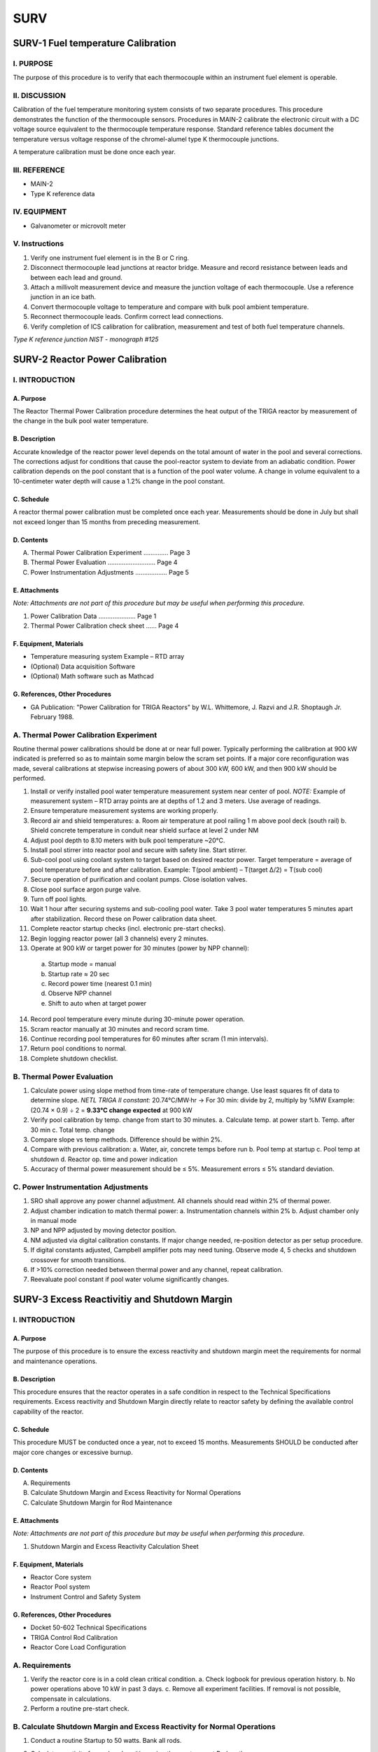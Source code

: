 ====
SURV
====

SURV-1 Fuel temperature Calibration
===================================

I. PURPOSE
----------

The purpose of this procedure is to verify that each thermocouple within an instrument fuel element is operable.

II. DISCUSSION
--------------

Calibration of the fuel temperature monitoring system consists of two separate procedures.  
This procedure demonstrates the function of the thermocouple sensors.  
Procedures in MAIN-2 calibrate the electronic circuit with a DC voltage source equivalent to the thermocouple temperature response.  
Standard reference tables document the temperature versus voltage response of the chromel-alumel type K thermocouple junctions.

A temperature calibration must be done once each year.

III. REFERENCE
--------------

- MAIN-2  
- Type K reference data

IV. EQUIPMENT
-------------

- Galvanometer or microvolt meter

V. Instructions
---------------

1. Verify one instrument fuel element is in the B or C ring.

2. Disconnect thermocouple lead junctions at reactor bridge.  
   Measure and record resistance between leads and between each lead and ground.

3. Attach a millivolt measurement device and measure the junction voltage of each thermocouple.  
   Use a reference junction in an ice bath.

4. Convert thermocouple voltage to temperature and compare with bulk pool ambient temperature.

5. Reconnect thermocouple leads. Confirm correct lead connections.

6. Verify completion of ICS calibration for calibration, measurement and test of both fuel temperature channels.

*Type K reference junction*  
*NIST - monograph #125*

SURV-2 Reactor Power Calibration
================================

I. INTRODUCTION
---------------

A. Purpose
^^^^^^^^^^

The Reactor Thermal Power Calibration procedure determines the heat output of the TRIGA reactor by measurement of the change in the bulk pool water temperature.

B. Description
^^^^^^^^^^^^^^

Accurate knowledge of the reactor power level depends on the total amount of water in the pool and several corrections.  
The corrections adjust for conditions that cause the pool-reactor system to deviate from an adiabatic condition.  
Power calibration depends on the pool constant that is a function of the pool water volume.  
A change in volume equivalent to a 10-centimeter water depth will cause a 1.2% change in the pool constant.

C. Schedule
^^^^^^^^^^^

A reactor thermal power calibration must be completed once each year.  
Measurements should be done in July but shall not exceed longer than 15 months from preceding measurement.

D. Contents
^^^^^^^^^^^

A. Thermal Power Calibration Experiment .............. Page 3  
B. Thermal Power Evaluation ........................... Page 4  
C. Power Instrumentation Adjustments .................. Page 5

E. Attachments
^^^^^^^^^^^^^^

*Note: Attachments are not part of this procedure but may be useful when performing this procedure.*

1. Power Calibration Data ..................... Page 1  
2. Thermal Power Calibration check sheet ...... Page 4

F. Equipment, Materials
^^^^^^^^^^^^^^^^^^^^^^^

- Temperature measuring system Example – RTD array  
- (Optional) Data acquisition Software  
- (Optional) Math software such as Mathcad

G. References, Other Procedures
^^^^^^^^^^^^^^^^^^^^^^^^^^^^^^^

- GA Publication: "Power Calibration for TRIGA Reactors" by W.L. Whittemore, J. Razvi and J.R. Shoptaugh Jr. February 1988.

A. Thermal Power Calibration Experiment
---------------------------------------

Routine thermal power calibrations should be done at or near full power.  
Typically performing the calibration at 900 kW indicated is preferred so as to maintain some margin below the scram set points.  
If a major core reconfiguration was made, several calibrations at stepwise increasing powers of about 300 kW, 600 kW, and then 900 kW should be performed.

1. Install or verify installed pool water temperature measurement system near center of pool.  
   *NOTE:* Example of measurement system – RTD array points are at depths of 1.2 and 3 meters. Use average of readings.

2. Ensure temperature measurement systems are working properly.

3. Record air and shield temperatures:  
   a. Room air temperature at pool railing 1 m above pool deck (south rail)  
   b. Shield concrete temperature in conduit near shield surface at level 2 under NM

4. Adjust pool depth to 8.10 meters with bulk pool temperature ~20°C.

5. Install pool stirrer into reactor pool and secure with safety line. Start stirrer.

6. Sub-cool pool using coolant system to target based on desired reactor power.  
   Target temperature = average of pool temperature before and after calibration.  
   Example: T(pool ambient) – T(target Δ/2) = T(sub cool)

7. Secure operation of purification and coolant pumps. Close isolation valves.

8. Close pool surface argon purge valve.

9. Turn off pool lights.

10. Wait 1 hour after securing systems and sub-cooling pool water.  
    Take 3 pool water temperatures 5 minutes apart after stabilization.  
    Record these on Power calibration data sheet.

11. Complete reactor startup checks (incl. electronic pre-start checks).

12. Begin logging reactor power (all 3 channels) every 2 minutes.

13. Operate at 900 kW or target power for 30 minutes (power by NPP channel):  

   a. Startup mode = manual  
   b. Startup rate ≈ 20 sec  
   c. Record power time (nearest 0.1 min)  
   d. Observe NPP channel  
   e. Shift to auto when at target power

14. Record pool temperature every minute during 30-minute power operation.

15. Scram reactor manually at 30 minutes and record scram time.

16. Continue recording pool temperatures for 60 minutes after scram (1 min intervals).

17. Return pool conditions to normal.

18. Complete shutdown checklist.

B. Thermal Power Evaluation
---------------------------

1. Calculate power using slope method from time-rate of temperature change.  
   Use least squares fit of data to determine slope.  
   *NETL TRIGA II constant:*  
   20.74°C/MW·hr → For 30 min: divide by 2, multiply by %MW  
   Example: (20.74 × 0.9) ÷ 2 = **9.33°C change expected** at 900 kW

2. Verify pool calibration by temp. change from start to 30 minutes.  
   a. Calculate temp. at power start  
   b. Temp. after 30 min  
   c. Total temp. change

3. Compare slope vs temp methods.  
   Difference should be within 2%.

4. Compare with previous calibration:  
   a. Water, air, concrete temps before run  
   b. Pool temp at startup  
   c. Pool temp at shutdown  
   d. Reactor op. time and power indication

5. Accuracy of thermal power measurement should be ≤ 5%.  
   Measurement errors ≤ 5% standard deviation.

C. Power Instrumentation Adjustments
------------------------------------

1. SRO shall approve any power channel adjustment.  
   All channels should read within 2% of thermal power.

2. Adjust chamber indication to match thermal power:  
   a. Instrumentation channels within 2%  
   b. Adjust chamber only in manual mode

3. NP and NPP adjusted by moving detector position.

4. NM adjusted via digital calibration constants.  
   If major change needed, re-position detector as per setup procedure.

5. If digital constants adjusted, Campbell amplifier pots may need tuning.  
   Observe mode 4, 5 checks and shutdown crossover for smooth transitions.

6. If >10% correction needed between thermal power and any channel, repeat calibration.

7. Reevaluate pool constant if pool water volume significantly changes.

SURV-3 Excess Reactivitiy and Shutdown Margin
=============================================

I. INTRODUCTION
---------------

A. Purpose
^^^^^^^^^^

The purpose of this procedure is to ensure the excess reactivity and shutdown margin meet the requirements for normal and maintenance operations.

B. Description
^^^^^^^^^^^^^^

This procedure ensures that the reactor operates in a safe condition in respect to the Technical Specifications requirements.  
Excess reactivity and Shutdown Margin directly relate to reactor safety by defining the available control capability of the reactor.

C. Schedule
^^^^^^^^^^^

This procedure MUST be conducted once a year, not to exceed 15 months.  
Measurements SHOULD be conducted after major core changes or excessive burnup.

D. Contents
^^^^^^^^^^^

A. Requirements
B. Calculate Shutdown Margin and Excess Reactivity for Normal Operations
C. Calculate Shutdown Margin for Rod Maintenance

E. Attachments
^^^^^^^^^^^^^^

*Note: Attachments are not part of this procedure but may be useful when performing this procedure.*

1. Shutdown Margin and Excess Reactivity Calculation Sheet

F. Equipment, Materials
^^^^^^^^^^^^^^^^^^^^^^^

- Reactor Core system  
- Reactor Pool system  
- Instrument Control and Safety System

G. References, Other Procedures
^^^^^^^^^^^^^^^^^^^^^^^^^^^^^^^^

- Docket 50-602 Technical Specifications  
- TRIGA Control Rod Calibration  
- Reactor Core Load Configuration

A. Requirements
---------------

1. Verify the reactor core is in a cold clean critical condition.  
   a. Check logbook for previous operation history.  
   b. No power operations above 10 kW in past 3 days.  
   c. Remove all experiment facilities. If removal is not possible, compensate in calculations.

2. Perform a routine pre-start check.

B. Calculate Shutdown Margin and Excess Reactivity for Normal Operations
------------------------------------------------------------------------

1. Conduct a routine Startup to 50 watts. Bank all rods.

2. Calculate reactivity for each rod position using the most current Rodworth curves.

   +----------+-----------+-------------------+
   | Rod      | Position  | Reactivity (S)    |
   +==========+===========+===================+
   | Transient|           |                   |
   +----------+-----------+-------------------+
   | Shim 1   |           |                   |
   +----------+-----------+-------------------+
   | Shim 2   |           |                   |
   +----------+-----------+-------------------+
   | Reg      |           |                   |
   +----------+-----------+-------------------+
   | Total    |           |                   |
   +----------+-----------+-------------------+

3. Determine if Shutdown Margin meets technical specification  
   (Minimum > 0.2% Δk/k = $0.29).  
   → Value from Step 2 - Most reactive rod > 0.2% Δk/k ($0.29)

   *Note: Ensure you compensate for any experiments remaining in core.*

4. Determine if excess reactivity meets Technical Specification  
   (Max < 4.9% Δk/k = $7.00).  
   → Total Rodworth - Value from Step 2 < 4.9% Δk/k ($7.00)

C. Calculate Shutdown Margin for Rod Maintenance
------------------------------------------------

1. Remove fuel estimated to decrease reactivity enough to meet the reactivity of the second most reactive rod.

2. Conduct a routine Startup to 50 watts. Bank all rods.

3. Calculate reactivity for each rod position using the most current Rodworth curves.

   +----------+-----------+-------------------+
   | Rod      | Position  | Reactivity (S)    |
   +==========+===========+===================+
   | Transient|           |                   |
   +----------+-----------+-------------------+
   | Shim 1   |           |                   |
   +----------+-----------+-------------------+
   | Shim 2   |           |                   |
   +----------+-----------+-------------------+
   | Reg      |           |                   |
   +----------+-----------+-------------------+
   | Total    |           |                   |
   +----------+-----------+-------------------+

4. Determine if Shutdown Margin meets specification:  
   Value from Step 2 - (Most reactive + 2nd most reactive rod) > 0.2% Δk/k ($0.29)

   *Note: Ensure you compensate for any experiments remaining in core.*

5. If value does not meet specification, remove more fuel to compensate for remaining reactivity and repeat Steps 2-5 as necessary.

SURV-4 Reactor Water Systems Surveillance
=========================================

I. PURPOSE
----------

This procedure details weekly, monthly, and annual surveillances of reactor water system parameters.  
Periodic reviews of system operation are intended to identify abnormal parameters or deteriorating characteristics so that corrective or repair actions can be taken.

II. DISCUSSION
--------------

The reactor water system consists of three subsystems which must function properly for reactor operation. The three systems are the the purification loop, the coolant loop, and the reactor pool.
Periodic checks of the pool system verify that pool water level is acceptable, no water leakage is evident, no foreign materials are introduced, all instrumentation is working properly, and no system hardware has failed or been damaged.
Purification system periodic checks verify acceptable water purity (conductivity and pH), water flow rate, and performance of filter and ion exchange bed.
Coolant system periodic checks verify proper operation of pumps, heat exchanger, controls, and pressure/flow monitoring instrumentation.

III. REFERENCE
--------------

1. Docket 50-602 SAR  
2. NETL Operations Manual Part 1, Section 9  
3. GA UT TRIGA Mechanical Operation and Maintenance Manual Part 7  
4. MAIN-3 Calibration and Function Checks of the ICS System Support Features  
5. Reactor Water Systems, Operation Procedure, OPER-4

IV. CONTENTS
------------

Section

    Surveillance Procedure
    Weekly Checklist Instructions
    Monthly Checklist Instructions
    Annual Checklist Instructions

V. PROCEDURE
------------

- Perform **weekly checks** (Section A) within 10 days of the previous check.  
- Perform **monthly checks** (Section B) within 6 weeks of the previous check.  
- Perform **annual checks** (Section C) within 15 months of the previous check.

*Annual checklist must include completion of the procedure in Reference (4).*

If a water system is inoperable at the schedule time, the appropriate checks are to be done when the system status changes to operable. 

A. Weekly Checklist Instructions
^^^^^^^^^^^^^^^^^^^^^^^^^^^^^^^^

1. Pool System

   a. Inspect pool surface for abnormal deposits. Clean appearance of entire pool surface for deposits or accumulation of material. If surface is not clean check water skimmer, adjust and clean water skimmer to control surface deposits.
   b. Record bulk pool temperature, fuel temperature, and level. Verify fuel temperature is similar to past temperature.
   c. Replace pool water evaporation losses with makeup supply of deionized water. Record start level, stop level, and fill volume for reactor pool. Normal pool level is 8.10 ± 0.05 m.
      i.  Connect makeup supply line and open makeup water supply valves when the pool level is near or below the 8.05 meter level.
      ii. Verify makeup water system conductivity lamps illuminate during fill.
      iii. Close makeup water supply valves when the pool level reaches the 8.15 meter level, disconnect and cap makeup supply line.
      iv. Multiply pool level change by 49.4 l/cm to obtain volume change in liters.

2. Purification System

   a. Check inlet/outlet conductivity at demineralizer.
   b. Check system flowrate 22-38 lpm (6-10 gpm) and pressure drop across filter 84-168 kPa (12-24 psi). Adjust flow control valve to compensate for increase in filter pressure drop.
   c. Check operation of skimmer. Remove debris accumulations.

3. Coolant System

   - No routine weekely surveillance is necessary for coolant water system operation.

B. Monthly Checklist Instructions
^^^^^^^^^^^^^^^^^^^^^^^^^^^^^^^^^

1. Reactor Pool System  

   a. Check position of purification and coolant system suction and discharge lines. Siphon break holes in suction and discharge lines above the 7.60 meter level protect against accidental pool water loss. Suction lines should not extend below the 6.30 meter level. 
   b. Inspect pool by visual observation. Check for presence of improper materials and evidence of deterioration or damage to pool liner including beam penetrations. 
   c. Measure pool pH using low ion pH paper or equivalent.  
   d. Inspect overflow drains for blockage and acceptable discharge area. Inspect the seal between the pool liner and concrete shield for damage. Repair any damage with acceptable material.  
   e. Inspect pool covers and acrylic liners for evidence of damage; repair or replace acrylic if necessary.  
   f. Test Pool Level Sensor. Mechanically displace level floats and check for appropriate abnormal level indications, and scram indications.  
   g. Inspect accessible beam ports (do not remove covers or experiments) for evidence of moisture and pool leakage.  
   h. Review pool water makeup volumes.  
   i. Take 20 ml pool water sample at two month intervals (odd months) perform gross alpha/beta count, record results on checklist.
   j. Take 20 mL fuel storage well sample from wells containing fuel at the month intervals (even months)

2. Pool Purification System

   a. Review conductivity; change resin > 2 μmho/cm (RWP required)  
   b. Check flowmeter/differential pressure; replace filter < 22 lpm  
   c. Check pump seals and piping for leaks

3. Pool Coolant System

   a. Startup coolant system. Adjust temperature controller setpoint 5.5°C (10°F) below pool temperature. Allow readings to stabilize and record local readings. Review current readings with respect to previous data for trends of system deterioration.
   b. Check primary and secondary pump seals for evidence of leakage.
   c. Shutdown system and return temperature setpoint to initial setting, **18.3°C (65°F)**.

C. Annual Checklist Instructions
^^^^^^^^^^^^^^^^^^^^^^^^^^^^^^^^

1. Reactor Pool System

    a. Verify pool level and pool temperature checks are complete (per procedure in Reference 4).
    b. Test Bulk Pool Temperature Sensor. Place temperature probe in hot water bath and verify alarm at ≤48°C (118°F).
    c. Test low pool level alarm signal circuit to security. Notify security of intended test, mechanically displace float, verify security alarm indication.
    d. Test pool radiation alarm signal circuit to security. Notify security of intended test, alarm pool radiation monitor using source, verify security alarm indication.
    e. Remove covers from beam tubes without experiments and check for evidence of water or moisture. Inspect beam tubes with experiments for indications of water leakage or corrosion. A review of each experiment installation should be made each 2 years to determine whether to inspect the beam tube.
    f. Check operation of beam tube shutter control rod isolation valves and beam tube purge isolation valves. Operation should require minimal effort.
    g. Take 500 ml pool water sample: Prepare sample for gamma spectroscopy analysis by evaporation or use a standard geometry configuration. Perform gamma spectroscopy analysis. Attach results to checklist.

2. Pool Purification System

    a. Verify conductivity cell calibration are complete (per procedure in Reference 4).
    b. Inspect piping from purification skid to pool suction and discharge for damage. Check pipe supports.
    c. Inspect makeup water system piping for leakage or damage.

3. Pool Coolant System

    a. Verify flow, differential pressure and temperature instrumentation calibration (per procedure in Reference 4). Check local pool water and chilled water instrumentation readings with system shutdown (not operated in past 48 hours). Check pressures for values typical of hydrostatic head in the pool water piping and typical of blending station pressures on the chilled water system. Temperatures in both systems should be approximately in equilibrium with ambient room temperature.
    b. Start coolant system and check whether local values agree with remote readings.
    c. Inspect piping from coolant transfer room to pool for damage. Check pipe supports.

SURV-5 Air Confinement System Surveillance
=============================================

I. INTRODUCTION
---------------

A. Purpose

   This procedure details monthly and annual surveillance of the air confinement system parameters. Periodic reviews of system operation are intended to identify abnormal parameters or deteriorating characteristics so that corrective or repair actions can be taken.

B. Description

   The air confinement system encloses the reactor bay. An HVAC system, argon purge system, fume/sort hood, access doors and construction joints provide the pathways for air flow into and out of the reactor bay. Periodic checks of the reactor room boundary and door weather-strip determine the condition of the most significant leakage paths. Less significant leakage paths, such as construction joints, should be examined at the time of maintenance or repair to any joint. HVAC system periodic checks verify that the system components necessary for control of reactor bay negative pressure, isolation damper closure, fan shutdown, and acceptable exhaust stack velocity are functioning properly.

   Argon purge system periodic checks verify that the fan, pre-filters, HEPA filters, valves, and associated control system components are functioning properly. Fume/sort hood checks verify exhaust duct isolation dampers are functioning properly.

C. Schedule

   Measurements of the reactor room air confinement system must be done monthly and annual intervals. Functional checks are done monthly intervals. Annual calibration measurements should be done in October but shall not exceed longer than 15 months from preceding measurement.

D. Contents

   - Confinement System Inspection
   - Monthly Check Instructions
   - Annual Check Instructions

E. Attachments

   - Monthly Checklist
   - Annual Checklist

F. Equipment, Materials

   Check Source  
   UT TRIGA Facilities

G. References, Other Procedures

   1. Docket 50-602 SAR  
   2. OPER-5, Air Confinement System, Operation Procedure  
   3. Fume/Sort Hood Operating Procedure  
   4. NETL Operations Manual Part 1, Section 9  
   5. GA UT TRIGA Mechanical Operation and Maintenance Manual Part 7  
   6. MAIN-3, ICS System Support Features

II. PROCEDURE
-------------

A. Confinement System Inspection

   1. Perform monthly checks (Section B) of operable systems within 6 weeks of previously scheduled check.
   2. Perform annual checks (Section C) of operable systems within 15 months of previously scheduled check.

   If confinement system is inoperable at the schedule time, the appropriate checks are to be done when the system status changes to operable.

B. Monthly Check Instructions

   The monthly isolation test of the HVAC, Argon Purge, and Fume/Sort hood in this section should be done concurrently.

   1. Confinement Boundary

      a. Check confinement boundary integrity. Observe the function of reactor bay access doors, the condition of observation area windows, and the condition of seals at other room penetrations.
      b. Check operation of the CSC annunciator indicating an opened or closed status for the doors to the reactor bay.

   2. HVAC System

      a. Change HVAC system mode to REACTOR ON per OPER-5
      b. Verify normal indications on Control Room Panel (CRP). Open panel to document manometer readings. Compare with previous data for trends indicating system performance. See Reference 2 Attachment for normal readings.
      c. Test operation of isolation dampers:
         
         Notify PRC Physical Plant Chilling Station (471-3770) of the test.

         i. Using radioactive check source, initiate alarm (trip point is at 10,000 cpm which is ≤ 2x10⁻⁹ µCi/cc) on air particulate monitor.
         ii. Verify SUPPLY DAMPER and RETURN DAMPER status lights on Control Room Panel indicate CLOSED position within 30 seconds of alarm initiation. The lamps for the HVAC SUPPLY FAN ON and RETURN FAN ON should also extinguish.
         iii. Remove check source at monitor, place CRP HVAC isolation switch to ISOLATE. Depress HVAC RESET button on CRP.
         iv. Verify system will not restart and remains in isolation mode.

      d. Restart system in REACTOR OFF mode.
         
         Contact BRC Physical Plant Personnel if HVAC recovery is unsuccessful.

         i. Place HVAC ISOLATION switch in OPERATE. Set mode switch to REACTOR OFF. Depress HVAC RESET button on CRP.
         ii. Verify SUPPLY DAMPERS and RETURN DAMPERS are OPEN.
         iii. Verify REACTOR MODE OFF, SUPPLY FAN ON, and RETURN FAN ON lamps illuminate.

         If either fan (AHU-3 or RF-2) is not on, check for the source of the trip in the penthouse and reset.

   3. Argon Purge System

      a. Startup argon purge system with the pool surface and beam port purge valves open.
      b. Check purge exhaust velocity on manometer in Control Room Panel and check filter pressure drop on magnehelic gauges in 4.1M4.

         Compare to normal values in Reference 2 Attachment.

      c. Test operation of Argon Isolation. Notify PRC Physical Plant (471-3770) of the test.
         i. Using radioactive check source, initiate alarm (trip point is at 10,000 cpm) on the air particulate monitor.
         ii. Verify Argon Purge Fan On status lamp indicates off within 30 seconds of alarm initiation.
         iii. Remove check source at monitor and depress HVAC reset button inside CRP. Argon Purge fan should resume normal operation.
      d. Shutdown argon purge system.
      e. Schedule replacement of the filters based on pressure drop indications. A Radiation Work Permit is required for opening the filter caisson.
         i. Initiate plans to change the filters when the pressure drops reach near fully loaded values:

            1.0" H₂O - 95% filter, 2.25" H₂O HEPA filter.

         ii. Do not change the final HEPA filter without recertification of filter system efficiency.

         The maximum acceptable leakage is 0.05% for 0.3 micron particles.

      f. Check alignment of each valve at the argon beam port purge collection manifold.

   4. Fume/Sort Hood

      a. Start Fume/Sort Hood per procedure.
      b. Verify normal operating conditions.
      c. Test operation of isolation dampers. Notify PRC Physical Plant (471-3770) of the test.
         i. Using radioactive check source, initiate alarm (trip point is at 10,000 cpm) on air particulate CAM.
         ii. Verify lamps on the CRP and the fume/sorting hood control panel indicate fan motor off and smoke damper closed within 30 seconds of alarm indication.
         iii. Remove check source at monitor and depress HVAC reset button inside CRP. Fume/Sorting hood should resume normal operation.
      d. Shut down Fume/Sorting hood per procedure.

C. Annual Check Instructions

   1. Confinement Boundary

      a. Inspect and repair any significant damage to weather-strip seals on the five doors to the reactor bay or other penetration seals.
      b. Check the condition of air movement control barriers at the five pipe penetration ports through the platform at the pool surface.

   2. HVAC System

      a. Inspect reactor bay isolation dampers.
         During the corresponding monthly inspection (HVAC system shutdown and isolation dampers closed), remove the inspection panels and inspect each of the six isolation dampers.
         Verify dampers appear to be in the shut position and do not show evidence of damage or deterioration.
      b. Repeat step 2c of monthly HVAC system checks except test function of both manual isolation button on first level of reactor bay and HVAC ISOLATE switch on the Control Room Panel instead of CAM alarm.
      c. Inspect HVAC System ducts for evidence of damage.

   3. Argon Purge System

      a. Check operation of pool, beam port, dilution and isolation valve for evidence of malfunction.
      b. During corresponding monthly inspection, (Argon purge system off and isolation damper closed) check position of valve shaft at filter bank inlet and verify damper closed.
      c. Schedule inspection of the filter system every two years. A Radiation Work Permit is required for opening the filter caisson.
         i. Replace the pre-filter during each biennial inspection.
         ii. Perform a visual inspection of the 95% filter. Replace filter if physical deterioration is apparent.

   4. Fume/sorting hood

      a. During corresponding monthly inspection of fume/sorting hood system (hood fan shutdown and dampers closed) remove access panel at smoke damper and inspect damper condition. Also check valve shaft at hood filter outlet for closed alignment position.
      b. Initiate plans to change the filters when the pressure drops reach near fully loaded values.


SURV-6 Control Rod Calibration
==============================

I. INTRODUCTION
---------------

A. Purpose

   The Control Rod Calibration Procedure benchmarks the primary system for reactor control and safety.

B. Description

   Knowledge of control rod worth is necessary to assure the appropriate performance of the reactor control system and demonstrate compliance with Technical Specification limits. Both routine operating conditions and the safety functions of the control rods depend on accurate calibration data. Two separate methods of measurement are available to provide calibration data.

   The Rod Drop Experiment determines the approximate integral control rod worth by observation of the change in reactor power level as a function of time after the rod drop. This experiment provides the initial estimate of a rod’s worth and may be used after major core rearrangements to predict approximate rod worth. The experiment may also verify the total rod worth after minor core changes.

   The second method of rod calibration is the Positive Period Experiment. This method provides the most accurate measurement of the differential rod worth. This experiment determines both the total control rod worth and the shape of the control rod position versus control rod worth curve. The Positive Period method should be used for normal control rod calibration.

   Measurement of the rod drop times verify the performance of the system safety function per Technical Specification requirement. The SCRAM switch or relay in the safety circuit initiates the safety circuit action dropping all control rods. Individual rod switches initiate the drop of each individual rod. Rod position switches sense when the rods reach the full down position. Proper performance of the safety system is indicated if all rods reach the full down position in the specified time limit.

   Measurement of the control system rod removal rate coupled with the control rod peak differential worth establishes the maximum reactivity insertion rate of each control rod. This rate is limited as specified in the Technical Specifications to allow the safe control of the reactor in manual or auto mode.

C. Schedule

   Control rod calibrations are to be done at least once each year and after any significant change to the reactor core configuration. Annual calibration measurements should be done in January or July but shall not exceed longer than 15 months from preceding measurement.

   Measurement of control rod drop time and reactivity insertion rate should be done annually, not to exceed 15 months from preceding measurement, and/or after control rod or drive maintenance, reactor core reconfiguration, or movement of fuel adjacent to the standard rod drives.

D. Contents

   A. Rod Drop Procedure
   B. Positive Period Procedure
   C. Control Rod Drop Time and Removal Rate Measurement

E. Attachments

   1. Reactivity vs. Power Ratio Plot
   2. Positive Period Data Sheet
   3. Stable Period Wait Time
   4. Inhour curve - Reactivity vs. Period Plot
   5. Rod Drop Time / Withdrawal Rate Data Sheet

F. Equipment, Materials

   - TRIGA ICS System with control rod drives  
   - Data Analysis Software such as "MathCAD"  
   - Digital Stopwatch  
   - Digital Storage Oscilloscope

G. References, Other Procedures

   - MAIN-6, Rod & Drive Maintenance, Inspection  
   - Attachments 1 & 3:  
     A. Edward Profio, "Experimental Reactor Physics",  
     John Wiley and Sons Inc., 1976, pp 712, 716  
   - Attachment 4:  
     General Atomics Data Sheet

II. PROCEDURE
-------------

A. Control Rod Worth Estimate by Rod Drop Method

Use to estimate initial control rod worth following new core start-up.  
May be useful following substantial core reconfigurations.

1. The reactor core condition should be cold and clean prior to measurement of rod worth.  
   Perform ICS system pre-start checks. The reactor coolant system pumps should be off during control rod calibration.

2. Commence Startup of the reactor:

   a. Position the control rod being evaluated at the desired position – full up if the entire rod worth is desired to be estimated in one step, or partially withdrawn at selected increasing withdrawn locations if several drops are to be made.

   b. Position the two rods closest to the rod being evaluated at a banked elevation, position the control rod farthest from the rod being calibrated at about 900 units to allow fine control of its reactivity for achieving criticality.

   c. Adjust control rods for criticality at a low power level such as 50 to 500 watts.  
      The power should not be so high as to see a fuel temperature increase above ambient (i.e., less than 1 Kilowatt).

   d. Remove the neutron source and readjust for criticality. The delayed neutrons should be allowed to come into equilibrium as evidenced by the indicated power remaining constant to within ±2% for a minimum of 3 to 5 minutes without further rod movement.

3. Setup data recording system to record reactor linear power as a function of time or use stopwatch and indication on linear power display to tabulate initial power and the indicated power after the control rod is dropped.

4. Drop control rod being evaluated by actuation of magnet button (standard rod drives) or air button (transient rod drive) and document the power vs. time data. Select times to record data based on time data plotted on the graph in Attachment 1 - Ratio of neutron density after a rod drop to the initial density (at critical), as a function of subcritical reactivity.

5. Using the data in Attachment 1, determine the reactivity associated with the rod drop based on the measured neutron density ratio (power ratio) at the specified time after the rod drop.

B. Control Rod Worth Measurement by Positive Period Method

Use for the annual rod worth calibration.  
Use as the primary rod calibration method.

1. The reactor core condition should be cold and clean prior to measurement of rod worth.  
   Perform ICS system pre-start checks. The reactor coolant system pumps should be off during control rod calibration.

2. Commence Startup of the reactor:

   a. Position the control rod being evaluated at the desired position – full down if the entire rod worth is to be evaluated, or at predetermined locations if the shape of the differential rod worth curve has already been established.

      i. Initial control rod calibrations or calibrations after major core reconfigurations should evaluate the entire rod worth by stepwise pulling the rod in increments correlating to reactivity steps of 15 to 20 cents over its entire travel.  
         This will require taking 10 to 20 measurements per control rod depending on its total worth.

      ii. Once the initial control rod calibration curve shape has been established, subsequent routine control rod calibrations may be made by using only 5 or 6 appropriately selected insertions of the same reactivity magnitude as above.  
          One or two points should be selected near the rod height correlating to the peak differential rod worth.  
          Four additional points should be selected, two in the lower and two in the upper parts of the rod travel correlating to areas spaced roughly equally on the slope portions of the differential worth curve.  
          The data from these measurements can then be curve fit to the shape of the differential control rod worth curve to determine the actual rod worth.

   b. Position the two rods closest to the rod being evaluated at a banked elevation, position the control rod farthest from the rod being calibrated at about 900 units to allow fine control of its reactivity for achieving criticality.

   c. Adjust control rods for criticality at a low power level of 1 to 3 Watts.

   d. Remove the neutron source and readjust for criticality.  
      The delayed neutrons should be allowed to come into equilibrium as evidenced by the indicated power remaining constant to within ±4% for a minimum of 3.5 to 5 minutes without further rod movement.  
      This constraint will limit measurement errors of criticality to ± ~0.25¢ per measurement.

3. Record the Control rod positions on the Control Rod Calibration Data Sheet in Attachment 2.

4. Pull the control rod being calibrated in one smooth movement a distance correlating to an estimated reactivity worth of 15 to 20 cents which correlates to a stable period between 58 and 37 seconds.  
   Record the rod position stop point on data sheet.  
   (To minimize rod position hysteresis, if you inadvertently pull the rod too far, quickly move the rod back down slightly below the target point, then raise the rod to the target point.)  
   Refer to previous calibration data to estimate the number of units to move the rod.  
   Typical movements are 90 to 100 units for the initial and final pull at the full down or full up endpoints, decreasing rapidly to 20 to 40 units per pull in the mid range of rod travel.  
   The reactivity per pull is limited to allow the reactor to attain a stable period prior to taking the power vs. time data thus reducing measurement errors.  
   The time to reach a stable period is called the wait time.  
   The wait times for 5% error are 20 to 35 seconds, for a 1% error they increase to 50 to 65 seconds respectively for 37 to 58 second stable periods.  
   A table showing measurement errors as a function of the wait time required to attain a stable period is shown in Attachment 3.

5. Observe the power increase as indicated on the digital readout of the auto ranging linear power channel on the Animation Window.  
   Use a stopwatch set to measure time intervals with respect to the start time.  
   Start the primary stopwatch when the power passes the 60 watt point.  
   Record the time when the power passes the 90 watt level, the 600 watt level, and the 900 watt level (time points should be marked at the first instant the power reaches the target value on the digital display).  
   Time data at powers above the 1 Kilowatt level shall not be used as temperature feedback will create errors above this level.

6. Drive control rods other than the rod being calibrated down to decrease the reactor power.  
   Leave the control rod being calibrated at the point to which it was withdrawn in step 5 if the entire rod is being stepwise calibrated.  
   If the curve fit method is being used, reposition the rod being calibrated to its next starting point.

7. Repeat steps 2 through 7 until the remainder of the rod is completed or sufficient data points for curve fitting are obtained.

8. Notes:  
   As long as the power level is not allowed to fall below the source interlock the source may be continuously left out of the core until all the data points desired are obtained.

9. Analyze data either manually or via software program.  
   Using the time data recorded, calculate the stable period resulting from each rod pull.  
   Then use the reactivity equation or inhour curve in Attachment 4 to determine the reactivity associated with each rod pull.

10. A senior operator should review and approve the rod calibration data.  
    If significant changes in rod worth are indicated, a review of the implications on excess reactivity and shutdown margins should also be initiated.

C. Control Rod Withdrawal, insertion, and drop time measurements

1. Perform ICS system pre-start checks if not already completed.

2. Setup drop time measurement system. The magnet power supply voltage level controlled by the console scram switch should be used to start the timing.  
   A signal from the control rod down limit switch should be monitored to indicate when the rod has reached the full down position.

   a. Measurement equipment should be a storage oscilloscope or an electronic timer with signal start-stop features.  
      Use of a stopwatch to measure rod drop time, manually started at the time the scram button is depressed and stopped at the time the rod visually hits bottom is also acceptable but not the preferred method of measurement.

   b. Measurement resolution for oscilloscope sweep should be set to 100 ms/div, vertical gain should be set to 5 V/div.  
      Vertical signal probe should be set to X 10 for the transient rod, and X 1 for all other rods.  
      Scope should be set to Auto trigger mode while setting up, and changed to single trigger or normal mode when taking the data.

   c. Connect start signal (scope trigger) to the Regulating rod positive magnet power (see table below for connection location).  
      Set the scope trigger to DC coupling on a negative slope at a level of about 10 volts.  
      The nominal magnet power high side is +13 volts and the low side is –6 volts.

   d. Connect the signal (Channel 1) to the rod drive down limit switch (see table below for connection location) of the drive being evaluated.

   +------------------+-----------+---------------------------+
   | Scope Input      | DAC Tie   | Description               |
   | Channel          | Bar       |                           |
   +==================+===========+===========================+
   | Trigger          | TB 5-3    | Reg Magnet Pwr (+13V)     |
   | CH 1             | TB 8-8    | TR rod down limit         |
   | CH 1             | TB 8-16   | Shim 1 rod down limit     |
   | CH 1             | TB 8-24   | Shim 2 rod down limit     |
   | CH 1             | TB 9-32   | Reg rod down limit        |
   +------------------+-----------+---------------------------+

3. Withdraw control rod being measured about 60 units and test drop the rod to verify the scope setup.

4. Fully withdraw the rod being evaluated, measuring the time it takes to move from full down to full up using a stopwatch.  
   Record data on Attachment 5.

5. Drop the control rod to trigger and record a trace by initiation of the scram button.  
   Drop time is measured from the time the scope triggered until the rod reaches full down, as evidenced by the transition of the signal on the rod down switch.  
   Some rods may show a bounce after the initial bottom transition, typical drop time recorded is the time measured to when the rod remains full down as indicated on the trace.  
   Record data on Attachment 5.

6. Repeat steps 2d through 5 for each remaining rod.

7. Calculate measured reactivity insertion rate and record data on Attachment 5:

   a. Obtain peak differential rod worth near rod midpoint for each rod from the control rod calibration data.  
   b. Calculate insertion rate (< 0.2 % Δk/k/sec) as follows:

      ```
      rate (% Δk/k/sec) = rate (units/sec) * worth (¢/unit) * (0.7% Δk/k / 100¢)
      ```

8. Document any relevant notes, comments, or observations on Attachment 5 data sheet.

SURV-7 Pulse Characteristic Comparison
======================================

I. PURPOSE
----------

The purpose of this procedure is to monitor the core performance for a reference pulse reactivity insertion.

II. DESCRIPTION
---------------

The pulsing characteristics of the TRIGA reactor release large amounts of energy, 20M Joules, in a very short time period <0.5 seconds. Some variation of the peak power, energy release and fuel temperatures will occur as a function of fuel history. In fact long term full power runs with few pulses may differ from many pulses with no long term full power runs.

No pulse program should proceed without a comparison of reference pulse characteristics. A $3 reference pulse at least once each year or prior to resumption of pulsing if no annual pulse has been made will provide pertinent data to verify that the peak power, energy release, and fuel temperatures are within acceptable limits.

The pulse characteristics are to be done annually or prior to the resumption of any pulsing program if the time interval to the previous pulse exceeds one year.

III. REFERENCES
---------------

- Pulse records

IV. EQUIPMENT AND MATERIALS
----------------------------

V. Instructions
---------------

1. Review present reactor system conditions with respect to previous reactor configuration. Several conditions may cause different pulse characteristics such as number of elements, history and burnup.

2. Review previous comparative pulse data. Set rod drive air pressure at 65 psi.

3. Specify pulse ID as "COMPARE - Month/Year."

4. Perform reactor pulse ($2.00). Reactivity insertion should be equivalent to that of previous comparative pulse based on current rod worth measurements.

5. Print the pulse data screen. Print the graphic pulse data. Use the same scales as used on previous comparative pulse.

6. Document the following additional data on the printed pulse data:

   a. Core configuration; # control, # elements, # graphite, # exp.  
   b. Initial steady-state power and excess reactivity.  
   c. Worth of transient rod insertion  

7. Review current pulse data and record core conditions. Compare with previous data for indication of a significant change in reactor core transient characteristics.

8. Place data in Pulse Data Sheet Log.

